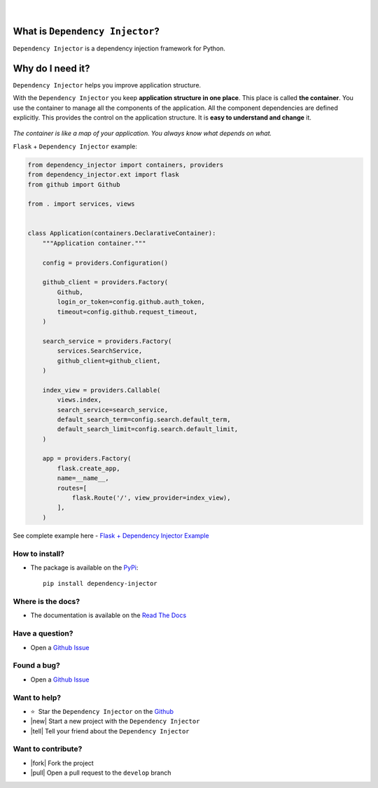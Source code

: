 .. figure:: https://raw.githubusercontent.com/wiki/ets-labs/python-dependency-injector/img/logo.svg
   :target: https://github.com/ets-labs/python-dependency-injector

| 

.. image:: https://img.shields.io/pypi/v/dependency_injector.svg
   :target: https://pypi.org/project/dependency-injector/
   :alt: Latest Version
   
.. image:: https://img.shields.io/pypi/l/dependency_injector.svg
   :target: https://pypi.org/project/dependency-injector/
   :alt: License

.. image:: https://img.shields.io/pypi/pyversions/dependency_injector.svg
   :target: https://pypi.org/project/dependency-injector/
   :alt: Supported Python versions
   
.. image:: https://img.shields.io/pypi/implementation/dependency_injector.svg
   :target: https://pypi.org/project/dependency-injector/
   :alt: Supported Python implementations

.. image:: https://pepy.tech/badge/dependency-injector
   :target: https://pepy.tech/project/dependency-injector
   :alt: Downloads

.. image:: https://pepy.tech/badge/dependency-injector/month
   :target: https://pepy.tech/project/dependency-injector
   :alt: Downloads

.. image:: https://pepy.tech/badge/dependency-injector/week
   :target: https://pepy.tech/project/dependency-injector
   :alt: Downloads

.. image:: https://img.shields.io/pypi/wheel/dependency-injector.svg
   :target: https://pypi.org/project/dependency-injector/
   :alt: Wheel

.. image:: https://travis-ci.org/ets-labs/python-dependency-injector.svg?branch=master
   :target: https://travis-ci.org/ets-labs/python-dependency-injector
   :alt: Build Status
   
.. image:: http://readthedocs.org/projects/python-dependency-injector/badge/?version=latest
   :target: http://python-dependency-injector.ets-labs.org/
   :alt: Docs Status
   
.. image:: https://coveralls.io/repos/github/ets-labs/python-dependency-injector/badge.svg?branch=master
   :target: https://coveralls.io/github/ets-labs/python-dependency-injector?branch=master
   :alt: Coverage Status

What is ``Dependency Injector``?
================================

``Dependency Injector`` is a dependency injection framework for Python.

Why do I need it?
=================

``Dependency Injector`` helps you improve application structure.

With the ``Dependency Injector`` you keep **application structure in one place**.
This place is called **the container**. You use the container to manage all the components of the application. All the component dependencies are defined explicitly. This provides the control on the application structure. It is **easy to understand and change** it.

.. figure:: https://raw.githubusercontent.com/wiki/ets-labs/python-dependency-injector/img/di-map.svg
   :target: https://github.com/ets-labs/python-dependency-injector

*The container is like a map of your application. You always know what depends on what.*

``Flask`` + ``Dependency Injector`` example:

.. code-block:: python

    from dependency_injector import containers, providers
    from dependency_injector.ext import flask
    from github import Github

    from . import services, views


    class Application(containers.DeclarativeContainer):
        """Application container."""

        config = providers.Configuration()

        github_client = providers.Factory(
            Github,
            login_or_token=config.github.auth_token,
            timeout=config.github.request_timeout,
        )

        search_service = providers.Factory(
            services.SearchService,
            github_client=github_client,
        )

        index_view = providers.Callable(
            views.index,
            search_service=search_service,
            default_search_term=config.search.default_term,
            default_search_limit=config.search.default_limit,
        )

        app = providers.Factory(
            flask.create_app,
            name=__name__,
            routes=[
                flask.Route('/', view_provider=index_view),
            ],
        )


See complete example here - `Flask + Dependency Injector Example <https://github.com/ets-labs/python-dependency-injector/tree/master/examples/miniapps/ghnav-flask>`_

How to install?
---------------

- The package is available on the `PyPi`_::

    pip install dependency-injector

Where is the docs?
------------------

- The documentation is available on the `Read The Docs <http://python-dependency-injector.ets-labs.org/>`_

Have a question?
----------------

- Open a `Github Issue <https://github.com/ets-labs/python-dependency-injector/issues>`_

Found a bug?
------------

- Open a `Github Issue <https://github.com/ets-labs/python-dependency-injector/issues>`_

Want to help?
-------------

- |star1| |star2| Star the ``Dependency Injector`` on the `Github <https://github.com/ets-labs/python-dependency-injector/>`_
- |new| Start a new project with the ``Dependency Injector``
- |tell| Tell your friend about the ``Dependency Injector``

Want to contribute?
-------------------

- |fork| Fork the project
- |pull| Open a pull request to the ``develop`` branch

.. _PyPi: https://pypi.org/project/dependency-injector/

.. |star1| unicode:: U+2B50 .. star sign1
.. |star2| unicode:: U+FE0F .. star sign2
.. |new| unicode:: 0xF09F8695 .. new sign
.. |tell| unicode:: 0xF09F92AC .. tell sign
.. |fork| unicode:: 0xF09F9480 .. fork sign
.. |pull| unicode:: 0xE2AC85EFB88F .. pull sign
